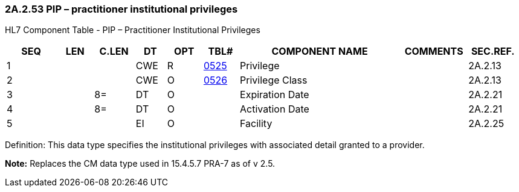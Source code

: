 === 2A.2.53 PIP – practitioner institutional privileges

HL7 Component Table - PIP – Practitioner Institutional Privileges

[width="99%",cols="10%,7%,8%,6%,7%,7%,32%,13%,10%",options="header",]
|===
|SEQ |LEN |C.LEN |DT |OPT |TBL# |COMPONENT NAME |COMMENTS |SEC.REF.
|1 | | |CWE |R |file:///E:\V2\v2.9%20final%20Nov%20from%20Frank\V29_CH02C_Tables.docx#HL70525[0525] |Privilege | |2A.2.13
|2 | | |CWE |O |file:///E:\V2\v2.9%20final%20Nov%20from%20Frank\V29_CH02C_Tables.docx#HL70526[0526] |Privilege Class | |2A.2.13
|3 | |8= |DT |O | |Expiration Date | |2A.2.21
|4 | |8= |DT |O | |Activation Date | |2A.2.21
|5 | | |EI |O | |Facility | |2A.2.25
|===

Definition: This data type specifies the institutional privileges with associated detail granted to a provider.

*Note:* Replaces the CM data type used in 15.4.5.7 PRA-7 as of v 2.5.

